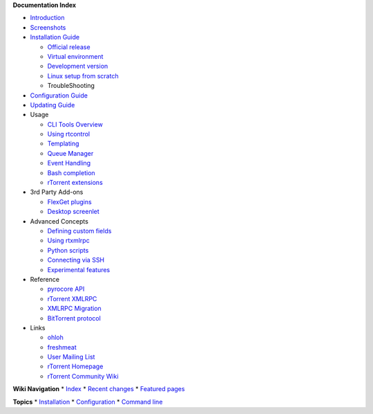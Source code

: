 **Documentation Index**

-  `Introduction <PyroScope.md>`_
-  `Screenshots <ScreenShotGallery.md>`_
-  `Installation Guide <QuickStartGuide.md>`_

   -  `Official release <InstallReleaseVersion.md>`_
   -  `Virtual environment <InstallToPythonVirtualenv.md>`_
   -  `Development version <InstallFromSource.md>`_
   -  `Linux setup from scratch <DebianInstallFromSource.md>`_
   -  TroubleShooting

-  `Configuration Guide <UserConfiguration.md>`_
-  `Updating Guide <MigrationGuide.md>`_
-  Usage

   -  `CLI Tools Overview <CommandLineTools.md>`_
   -  `Using rtcontrol <RtControlExamples.md>`_
   -  `Templating <OutputTemplates.md>`_
   -  `Queue Manager <QueueManager.md>`_
   -  `Event Handling <EventHandling.md>`_
   -  `Bash completion <BashCompletion.md>`_
   -  `rTorrent extensions <RtorrentExtended.md>`_

-  3rd Party Add-ons

   -  `FlexGet plugins <FlexGetPlugins.md>`_
   -  `Desktop screenlet <PyroScopeScreenlet.md>`_

-  Advanced Concepts

   -  `Defining custom fields <CustomFields.md>`_
   -  `Using rtxmlrpc <RtXmlRpcExamples.md>`_
   -  `Python scripts <WriteYourOwnScripts.md>`_
   -  `Connecting via SSH <RemoteConnections.md>`_
   -  `Experimental features <ExperimentalStuff.md>`_

-  Reference

   -  `pyrocore API <http://packages.python.org/pyrocore/apidocs/>`_
   -  `rTorrent XMLRPC <RtXmlRpcReference.md>`_
   -  `XMLRPC Migration <RtXmlRpcMigration.md>`_
   -  `BitTorrent protocol <BitTorrent.md>`_

-  Links

   -  `ohloh <https://www.ohloh.net/p/pyroscope/>`_
   -  `freshmeat <http://freshmeat.net/projects/pyrocore>`_
   -  `User Mailing
      List <http://groups.google.com/group/pyroscope-users>`_
   -  `rTorrent Homepage <http://libtorrent.rakshasa.no/>`_
   -  `rTorrent Community Wiki <http://wiki.rtorrent.org/>`_

**Wiki Navigation** \* `Index <WikiSideBar.md>`_ \* `Recent
changes <http://code.google.com/p/pyroscope/w/list?can=1&q=&sort=-changed+pagename&colspec=Changed+RevNum+ChangedBy+PageName+Summary>`_
\* `Featured pages <http://code.google.com/p/pyroscope/w/list?can=3>`_

**Topics** \*
`Installation <http://code.google.com/p/pyroscope/w/list?can=2&q=label%3Ainstallation>`_
\*
`Configuration <http://code.google.com/p/pyroscope/w/list?can=2&q=label%3Aconfiguration>`_
\* `Command
line <http://code.google.com/p/pyroscope/w/list?can=2&q=label%3Acli>`_
